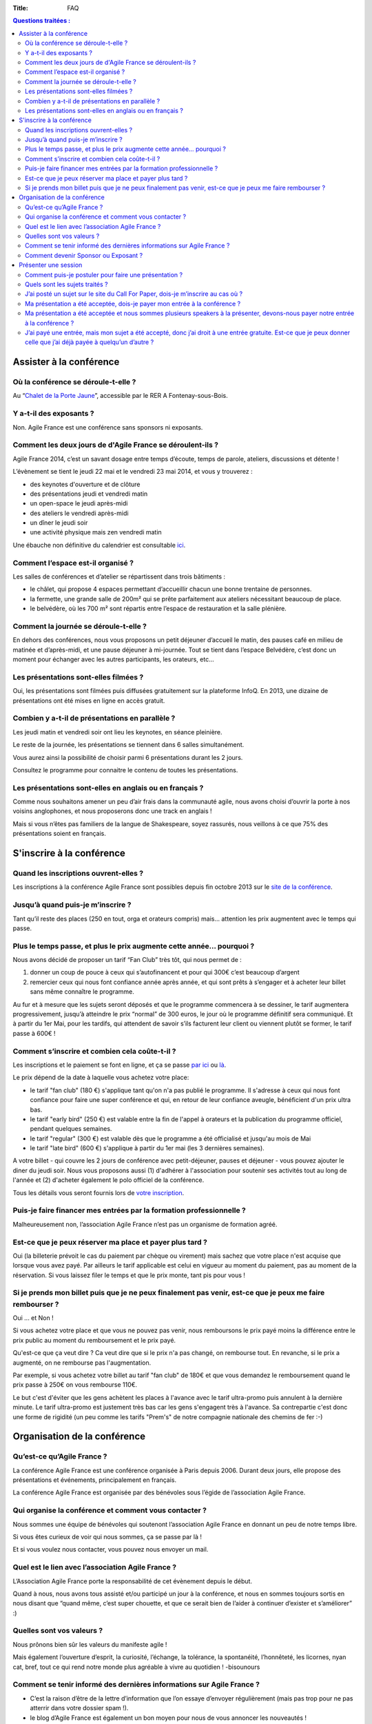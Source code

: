 :Title: FAQ

.. contents:: Questions traitées :



Assister à la conférence
========================


Où la conférence se déroule-t-elle ?
------------------------------------

Au “`Chalet de la Porte Jaune`__”, accessible par le RER A Fontenay-sous-Bois.

__ https://maps.google.fr/maps?ie=UTF-8&cid=0,0,5262208505098551486&ei=KIEqUd2HE4HL0QWtw4DgDA&ved=0CJgBEPwSMAA


Y a-t-il des exposants ?
------------------------

Non. Agile France est une conférence sans sponsors ni exposants.


Comment les deux jours de d'Agile France se déroulent-ils ?
-----------------------------------------------------------

Agile France 2014, c’est un savant dosage entre temps d’écoute, temps de parole, ateliers, discussions et détente ! 

L’évènement se tient le jeudi 22 mai et le vendredi 23 mai 2014, et vous y trouverez :

- des keynotes d'ouverture et de clôture
- des présentations jeudi et vendredi matin
- un open-space le jeudi après-midi
- des ateliers le vendredi après-midi
-  un dîner le jeudi soir
- une activité physique mais zen vendredi matin

Une ébauche non définitive du calendrier est consultable `ici`__.

__ http://www.conference-agile.fr/pages/appel-a-orateurs.html


Comment l’espace est-il organisé ?
----------------------------------

Les salles de conférences et d’atelier se répartissent dans trois bâtiments :

- le châlet, qui propose 4 espaces permettant d’accueillir chacun une bonne trentaine de personnes.
- la fermette, une grande salle de 200m² qui se prête parfaitement aux ateliers nécessitant beaucoup de place.
- le belvédère, où les 700 m² sont répartis entre l’espace de restauration et la salle plénière.


Comment la journée se déroule-t-elle ?
--------------------------------------

En dehors des conférences, nous vous proposons un petit déjeuner d’accueil le matin, des pauses café en milieu de matinée et d’après-midi, et une pause déjeuner à mi-journée. Tout se tient dans l’espace Belvédère, c’est donc un moment pour échanger avec les autres participants, les orateurs, etc...


Les présentations sont-elles filmées ?
--------------------------------------

Oui, les présentations sont filmées puis diffusées gratuitement sur la plateforme InfoQ. En 2013, une dizaine de présentations ont été mises en ligne en accès gratuit.


Combien y a-t-il de présentations en parallèle ?
------------------------------------------------

Les jeudi matin et vendredi soir ont lieu les keynotes, en séance pleinière. 

Le reste de la journée, les présentations se tiennent dans 6 salles simultanément.

Vous aurez ainsi la possibilité de choisir parmi 6 présentations durant les 2 jours. 

Consultez le programme pour connaitre le contenu de toutes les présentations.


Les présentations sont-elles en anglais ou en français ?
--------------------------------------------------------

Comme nous souhaitons amener un peu d’air frais dans la communauté agile, nous avons choisi d’ouvrir la porte à nos voisins anglophones, et nous proposerons donc une track en anglais !

Mais si vous n’êtes pas familiers de la langue de Shakespeare, soyez rassurés, nous veillons à ce que 75% des présentations soient en français. 




S'inscrire à la conférence
==========================

Quand les inscriptions ouvrent-elles ?
--------------------------------------

Les inscriptions à la conférence Agile France sont possibles depuis fin octobre 2013 sur le `site de la conférence`__.

__ http://www.conference-agile.fr/


Jusqu’à quand puis-je m’inscrire ?
----------------------------------

Tant qu’il reste des places (250 en tout, orga et orateurs compris) mais…
attention les prix augmentent avec le temps qui passe.


Plus le temps passe, et plus le prix augmente cette année… pourquoi ?
---------------------------------------------------------------------

Nous avons décidé de proposer un tarif “Fan Club” très tôt, qui nous permet de : 

1. donner un coup de pouce à ceux qui s’autofinancent et pour qui 300€ c’est beaucoup d’argent 
2. remercier ceux qui nous font confiance année après année, et qui sont prêts à s’engager et à acheter leur billet sans même connaître le programme.

Au fur et à mesure que les sujets seront déposés et que le programme commencera à se dessiner, le tarif augmentera progressivement, jusqu’à atteindre le prix “normal” de  300 euros, le jour où le programme définitif sera communiqué.
Et à partir du 1er Mai, pour les tardifs, qui attendent de savoir s’ils facturent leur client ou viennent plutôt se former, le tarif passe à 600€ !


Comment s’inscrire et combien cela coûte-t-il ?
-----------------------------------------------

Les inscriptions et le paiement se font en ligne, et ça se passe `par ici`__ ou `là`__. 

__ http://www.conference-agile.fr/index.html
__ http://www.weezevent.com/agile-france-2014

Le prix dépend de la date à laquelle vous achetez votre place: 

- le tarif "fan club" (180 €) s'applique tant qu'on n'a pas publié le programme. Il s'adresse à ceux qui nous font confiance pour faire une super conférence et qui, en retour de leur confiance aveugle, bénéficient d'un prix ultra bas.
- le tarif "early bird" (250 €) est valable entre la fin de l'appel à orateurs et la publication du programme officiel, pendant quelques semaines.
- le tarif "regular" (300 €) est valable dès que le programme a été officialisé et jusqu'au mois de Mai
- le tarif "late bird" (600 €) s'applique à partir du 1er mai (les 3 dernières semaines). 
 
A votre billet - qui couvre les 2 jours de conférence avec petit-déjeuner, pauses et déjeuner - vous pouvez ajouter le diner du jeudi soir. Nous vous proposons aussi (1) d'adhérer à l'association pour soutenir ses activités tout au long de l'année et (2) d'acheter également le polo officiel de la conférence.

Tous les détails vous seront fournis lors de `votre inscription`__.

__ http://www.conference-agile.fr/index.html


Puis-je faire financer mes entrées par la formation professionnelle ?
---------------------------------------------------------------------

Malheureusement non, l’association Agile France n’est pas un organisme de formation agréé.


Est-ce que je peux réserver ma place et payer plus tard ?
---------------------------------------------------------

Oui (la billeterie prévoit le cas du paiement par chèque ou virement) mais sachez que votre place n'est acquise que lorsque vous avez payé. Par ailleurs le tarif applicable est celui en vigueur au moment du paiement, pas au moment de la réservation. Si vous laissez filer le temps et que le prix monte, tant pis pour vous !


Si je prends mon billet puis que je ne peux finalement pas venir, est-ce que je peux me faire rembourser ?
----------------------------------------------------------------------------------------------------------
Oui ... et Non !

Si vous achetez votre place et que vous ne pouvez pas venir, nous remboursons le prix payé moins la différence entre le prix public au moment du remboursement et le prix payé. 

Qu'est-ce que ça veut dire ? Ca veut dire que si le prix n'a pas changé, on rembourse tout. En revanche, si le prix a augmenté, on ne rembourse pas l'augmentation. 

Par exemple, si vous achetez votre billet au tarif "fan club" de 180€ et que vous demandez le remboursement quand le prix passe à 250€ on vous rembourse 110€. 

Le but c'est d'éviter que les gens achètent les places à l'avance avec le tarif ultra-promo puis annulent à la dernière minute. Le tarif ultra-promo est justement très bas car les gens s'engagent très à l'avance. Sa contrepartie c'est donc une forme de rigidité (un peu comme les tarifs "Prem's" de notre compagnie nationale des chemins de fer :-)




Organisation de la conférence
=============================

Qu’est-ce qu’Agile France ?
---------------------------

La conférence Agile France est une conférence organisée à Paris depuis 2006.
Durant deux jours, elle propose des présentations et événements, principalement en français.

La conférence Agile France est organisée par des bénévoles sous l’égide de l’association Agile France.


Qui organise la conférence et comment vous contacter ?
------------------------------------------------------

Nous sommes une équipe de bénévoles qui soutenont l’association Agile France en donnant un peu de notre temps libre.

Si vous êtes curieux de voir qui nous sommes, ça se passe par là !

Et si vous voulez nous contacter, vous pouvez nous envoyer un mail.


Quel est le lien avec l’association Agile France ?
--------------------------------------------------

L’Association Agile France porte la responsabilité de cet évènement depuis le début.

Quand à nous, nous avons tous assisté et/ou participé un jour à la conférence, et nous en sommes toujours sortis en nous disant que “quand même, c’est super chouette, et que ce serait bien de l’aider à continuer d’exister et s’améliorer” :)


Quelles sont vos valeurs ?
--------------------------

Nous prônons bien sûr les valeurs du manifeste agile !

Mais également l’ouverture d’esprit, la curiosité, l’échange, la tolérance, la spontanéité, l’honnêteté, les licornes, nyan cat, bref, tout ce qui rend notre monde plus agréable à vivre au quotidien ! -bisounours


Comment se tenir informé des dernières informations sur Agile France ?
----------------------------------------------------------------------

- C’est la raison d’être de la lettre d’information que l’on essaye d’envoyer régulièrement (mais pas trop pour ne pas atterrir dans votre dossier spam !).
- le blog d’Agile France est également un bon moyen pour nous de vous annoncer les nouveautés !
- et si de l’information vous souhaitez avoir la primeur, alors sans attendre suivez @AgileFrance sur Twitter !


Comment devenir Sponsor ou Exposant ?
-------------------------------------

Vous ne pouvez pas devenir sponsor ou exposant.
En revanche vous pouvez être un généreux mécène qui nous apporte de l’argent ou des moyens techniques
en échange de notre estime et pour le bien de la communauté agile
mais nous ne vous offrirons pas d’espaces publicitaires sur l’événement.




Présenter une session
=====================

Comment puis-je postuler pour faire une présentation ?
------------------------------------------------------

Pour déposer un sujet, vous devez aller sur la plateforme Propile et déposer une brève proposition de sujet (un titre et quelques mots). Vous recevrez alors un e-mail vous invitant à vous connecter au compte qui aura été automagiquement créé pour vous. Vous ferez alors partie de la magnifique famille des co-constructeurs d'Agile France 2014 : vous serez invité à donner votre avis sur les autres propositions reçues et vous recevrez le feedback de vos pairs sur vos propres sujets, ce qui vous permettra de les améliorer jusqu'à la clôture de l'appel à orateurs.

Et bien évidemment, plus tôt vous proposerez vos sessions, plus nombreux seront les feedbacks et meilleures vos chances d'avoir formulé LE sujet parfait qui doit absolument figurer au programme !


Quels sont les sujets traités ?
-------------------------------

Comme son nom l'indique, Agile France est une conférence construite autour de l'agilité. Votre session doit donc avoir un rapport, même indirect, avec cette approche.

Ensuite, tout est libre. Notre propos c'est justement d'ouvrir un peu les fenêtres et de faire rentrer de l'air frais dans la communauté agile. Que vous souhaitiez parler de technique, de code, d'outils, d'architecture, de coaching, de relations humaines, de conflits, de psychologie, d'éducation, de société, de politique, d'entrepreneuriat, de poésie, de théâtre, de relations familiales, de gestion ... du moment où vous montrez comment ce sujet va bénéficier aux agilistes vous êtes bienvenu(e) !


J’ai posté un sujet sur le site du Call For Paper, dois-je m’inscrire au cas où ?
---------------------------------------------------------------------------------

Si vous avez envoyé un sujet sur le site du CFP, et que vous avez peur de ne pas avoir de place si votre sujet n’est pas retenu : pas d’inquiétude. 

Nous conservons une réserve de places qui resteront disponibles entre les résultats du CFP et la tenue de la conférence, afin de vous permettre de vous inscrire tout de même. 

Si vous n’êtes malheureusement pas sélectionné, vous pourrez donc quand même acheter votre place.

Et soyons fou ! Vous pourrez même bénéficier du tarif super-early bird alors qu’il est terminé depuis belle lurette, pour vous remercier d’avoir proposer un sujet !


Ma présentation a été acceptée, dois-je payer mon entrée à la conférence ?
--------------------------------------------------------------------------

Votre présentation a été retenue par le Comité de pilotage, bravo !

Pour la peine, nous offrons l’entrée du présentateur ! Mais attention , son badge « présentateur » est personnel et ne peut être cédé à une autre personne...


Ma présentation a été acceptée et nous sommes plusieurs speakers à la présenter, devons-nous payer notre entrée à la conférence ?
---------------------------------------------------------------------------------------------------------------------------------

Nous n’offrons qu’une entrée par présentation, car en offrir plus remettrait en question notre capacité à nous auto-financer.

En revanche, si votre sujet est retenu, les speakers supplémentaires auront accès au tarif super-early bird pendant une quinzaine de jours.


J’ai payé une entrée, mais mon sujet a été accepté, donc j’ai droit à une entrée gratuite. Est-ce que je peux donner celle que j’ai déjà payée à quelqu’un d’autre ?
--------------------------------------------------------------------------------------------------------------------------------------------------------------------
Oui, il suffit de nous contacter par email avec vos coordonnées et celles de la personne qui récupérera votre place.

